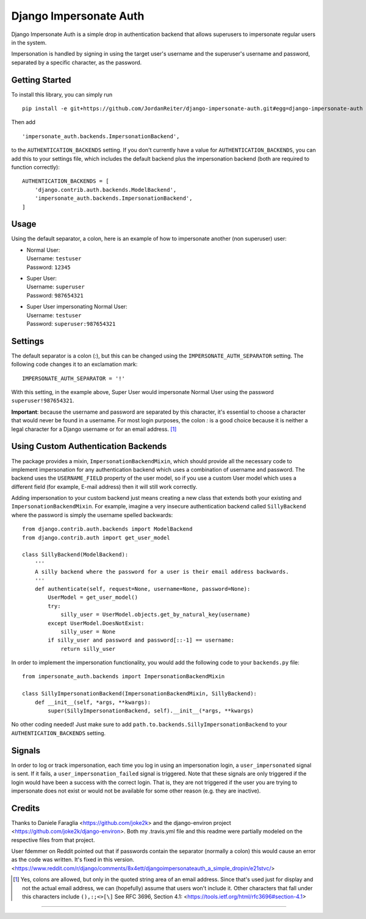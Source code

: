 Django Impersonate Auth
=======================
|build| |coverage| |contributors| |license|

Django Impersonate Auth is a simple drop in authentication backend that allows
superusers to impersonate regular users in the system.

Impersonation is handled by signing in using the target user's username and the
superuser's username and password, separated by a specific character, as the
password.

Getting Started
---------------

To install this library, you can simply run ::

    pip install -e git+https://github.com/JordanReiter/django-impersonate-auth.git#egg=django-impersonate-auth

Then add ::

       'impersonate_auth.backends.ImpersonationBackend',
    

to the ``AUTHENTICATION_BACKENDS`` setting. If you don't currently have a value
for ``AUTHENTICATION_BACKENDS``, you can add this to your settings file, which
includes the default backend plus
the impersonation backend (both are required to function correctly)::

    AUTHENTICATION_BACKENDS = [
        'django.contrib.auth.backends.ModelBackend',
        'impersonate_auth.backends.ImpersonationBackend',
    ]

Usage
-----

Using the default separator, a colon, here is an example of how to impersonate
another (non superuser) user:

- | Normal User:  
  | Username: ``testuser``  
  | Password: ``12345``  

- | Super User:
  | Username: ``superuser``
  | Password: ``987654321``

- | Super User impersonating Normal User:
  | Username: ``testuser``
  | Password: ``superuser:987654321``

Settings
--------

The default separator is a colon (`:`), but this can be changed using the
``IMPERSONATE_AUTH_SEPARATOR`` setting. The following code changes it to an
exclamation mark::

    IMPERSONATE_AUTH_SEPARATOR = '!'

With this setting, in the example above, Super User would impersonate Normal
User using the password ``superuser!987654321``.

**Important**: because the username and password are separated by this character,
it's essential to choose a character that would never be found in a username.
For most login purposes, the colon `:` is a good choice because it is neither a
legal character for a Django username or for an email address. [#email]_

Using Custom Authentication Backends
------------------------------------

The package provides a mixin, ``ImpersonationBackendMixin``, which should
provide all the necessary code to implement impersonation for any authentication
backend which uses a combination of username and password. The backend uses the
``USERNAME_FIELD`` property of the user model, so if you use a custom User model
which uses a different field (for example, E-mail address) then it will still
work correctly.

Adding impersonation to your custom backend just means creating a new class that
extends both your existing and ``ImpersonationBackendMixin``. For example,
imagine a very insecure authentication backend called ``SillyBackend`` where the
password is simply the username spelled backwards::

    from django.contrib.auth.backends import ModelBackend
    from django.contrib.auth import get_user_model

    class SillyBackend(ModelBackend):
        '''
        A silly backend where the password for a user is their email address backwards.
        '''
        def authenticate(self, request=None, username=None, password=None):
            UserModel = get_user_model()
            try:
                silly_user = UserModel.objects.get_by_natural_key(username)
            except UserModel.DoesNotExist:
                silly_user = None
            if silly_user and password and password[::-1] == username:
                return silly_user


In order to implement the impersonation functionality, you would add the
following code to your ``backends.py`` file::

    from impersonate_auth.backends import ImpersonationBackendMixin

    class SillyImpersonationBackend(ImpersonationBackendMixin, SillyBackend):
        def __init__(self, *args, **kwargs):
            super(SillyImpersonationBackend, self).__init__(*args, **kwargs)

No other coding needed! Just make sure to add
``path.to.backends.SillyImpersonationBackend`` to your
``AUTHENTICATION_BACKENDS`` setting.


Signals
-------

In order to log or track impersonation, each time you log in using an
impersonation login, a ``user_impersonated`` signal is sent. If it fails, a
``user_impersonation_failed`` signal is triggered. Note that these signals are
only triggered if the login would have been a success with the correct login.
That is, they are not triggered if the user you are trying to impersonate does
not exist or would not be available for some other reason (e.g. they are
inactive).

Credits
-------
Thanks to Daniele Faraglia <https://github.com/joke2k> and the django-environ
project <https://github.com/joke2k/django-environ>. Both my .travis.yml file
and this readme were partially modeled on the respective files from that
project.

User fdemmer on Reddit pointed out that if passwords contain the separator
(normally a colon) this would cause an error as the code was written. It's fixed
in this version. <https://www.reddit.com/r/django/comments/8x4ett/djangoimpersonateauth_a_simple_dropin/e21stvc/> 


.. [#email] Yes, colons are allowed, but only in the quoted string area of an
   email address. Since that's used just for display and not the actual email
   address, we can (hopefully) assume that users won't include it. Other
   characters that fall under this characters include ``(),:;<>[\]`` See RFC 3696, Section 4.1: 
   <https://tools.ietf.org/html/rfc3696#section-4.1>

--------

.. |coverage| image:: https://img.shields.io/coveralls/JordanReiter/django-impersonate-auth/master.svg?style=flat-square
    :target: https://coveralls.io/r/JordanReiter/django-impersonate-auth?branch=master
    :alt: Test coverage

.. |build| image:: https://travis-ci.org/JordanReiter/django-impersonate-auth.svg?branch=master
    :target: https://travis-ci.org/JordanReiter/django-impersonate-auth

.. |windows_build|  image:: https://img.shields.io/appveyor/ci/JordanReiter/django-impersonate-auth.svg?style=flat-square&logo=windows
    :target: https://ci.appveyor.com/project/JordanReiter/django-impersonate-auth
    :alt: Build status of the master branch on Windows


.. |contributors| image:: https://img.shields.io/github/contributors/JordanReiter/django-impersonate-auth.svg?style=flat-square
    :target: https://github.com/JordanReiter/django-impersonate-auth/graphs/contributors

.. |license| image:: https://img.shields.io/badge/license-MIT-blue.svg?style=flat-square
    :target: https://raw.githubusercontent.com/JordanReiter/django-impersonate-auth/master/LICENSE
    :alt: Package license

.. _`the repository`: https://github.com/JordanReiter/django-impersonate-auth
